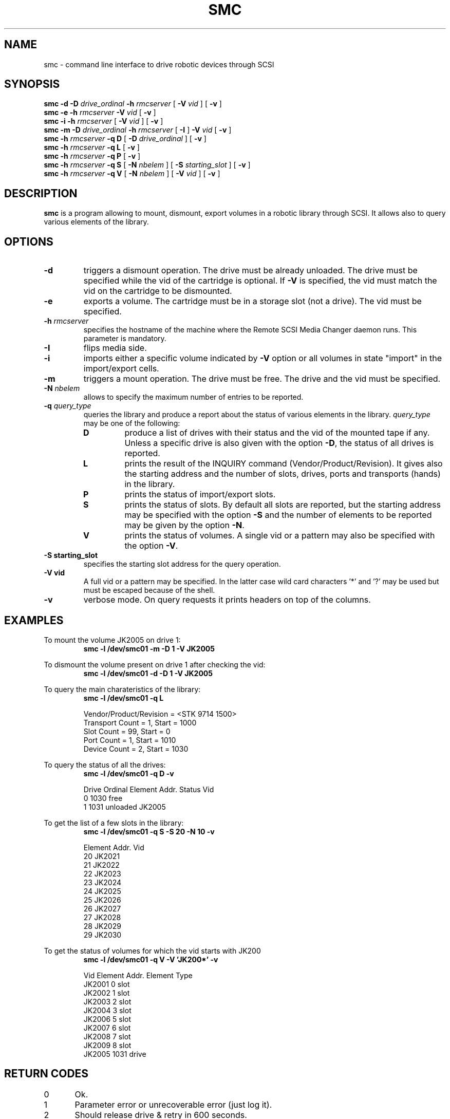 .\" Copyright (C) 1998-2002 by CERN/IT/PDP/DM
.\" All rights reserved
.\"
.TH SMC 1 "$Date: 2005/06/16 09:43:12 $" CASTOR "Ctape User Commands"
.SH NAME
smc \- command line interface to drive robotic devices through SCSI
.SH SYNOPSIS
.B smc
.BI -d
.BI -D " drive_ordinal"
.BI -h " rmcserver"
[
.BI -V " vid"
] [
.BI -v
]
.br
.B smc
.BI -e
.BI -h " rmcserver"
.BI -V " vid"
[
.BI -v
]
.br
.B smc
.BI -i
.BI -h " rmcserver"
[
.BI -V " vid"
] [
.BI -v
]
.br
.B smc
.BI -m
.BI -D " drive_ordinal"
.BI -h " rmcserver"
[
.BI -I
]
.BI -V " vid"
[
.BI -v
]
.br
.B smc
.BI -h " rmcserver"
.B -q D
[
.BI -D " drive_ordinal"
]
[
.BI -v
]
.br
.B smc
.BI -h " rmcserver"
.B -q L
[
.BI -v
]
.br
.B smc
.BI -h " rmcserver"
.B -q P
[
.BI -v
]
.br
.B smc
.BI -h " rmcserver"
.B -q S
[
.BI -N " nbelem"
] [
.BI -S " starting_slot"
] [
.BI -v
]
.br
.B smc
.BI -h " rmcserver"
.B -q V
[
.BI -N " nbelem"
] [
.BI -V " vid"
] [
.BI -v
]
.SH DESCRIPTION
.B smc
is a program allowing to mount, dismount, export volumes in a robotic
library through SCSI. It allows also to query various elements of the library.
.SH OPTIONS
.TP
.BI \-d
triggers a dismount operation. The drive must be already unloaded.
The drive must be specified while the vid of the cartridge is optional.
If
.B -V
is specified, the vid must match the vid on the cartridge to be dismounted.
.TP
.BI \-e
exports a volume. The cartridge must be in a storage slot (not a drive).
The vid must be specified.
.TP
.BI \-h " rmcserver"
specifies the hostname of the machine where the Remote SCSI Media Changer
daemon runs. This parameter is mandatory.
.TP
.BI \-I
flips media side.
.TP
.BI \-i
imports either a specific volume indicated by
.B -V
option or all volumes in state "import" in the import/export cells.
.TP
.BI \-m
triggers a mount operation. The drive must be free.
The drive and the vid must be specified.
.TP
.BI \-N " nbelem"
allows to specify the maximum number of entries to be reported.
.TP
.BI \-q " query_type"
queries the library and produce a report about the status of various elements
in the library.
.I query_type
may be one of the following:
.RS
.TP
.B D
produce a list of drives with their status and the vid of the mounted tape
if any. Unless a specific drive is also given with the option
.BR -D ,
the status of all drives is reported.
.TP
.B L
prints the result of the INQUIRY command (Vendor/Product/Revision).
It gives also the starting address and the number of slots, drives, ports
and transports (hands) in the library.
.TP
.B P
prints the status of import/export slots.
.TP
.B S
prints the status of slots. By default all slots are reported, but the
starting address may be specified with the option
.B -S
and the number of elements to be reported may be given by the option
.BR -N .
.TP
.B V
prints the status of volumes. A single vid or a pattern may also be specified
with the option
.BR -V .
.RE
.TP
.B \-S " starting_slot"
specifies the starting slot address for the query operation.
.TP
.B \-V " vid"
A full vid or a pattern may be specified. In the latter case wild card
characters '*' and '?' may be used but must be escaped because of the shell.
.TP
.B \-v
verbose mode. On query requests it prints headers on top of the columns.

.SH EXAMPLES
.LP
To mount the volume JK2005 on drive 1:
.br
.RS
.B "smc -l /dev/smc01 -m -D 1 -V JK2005"
.RE
.LP
To dismount the volume present on drive 1 after checking the vid:
.br
.RS
.B "smc -l /dev/smc01 -d -D 1 -V JK2005"
.RE
.LP
To query the main charateristics of the library:
.br
.RS
.B "smc -l /dev/smc01 -q L"
.sp
.nf
Vendor/Product/Revision = <STK     9714            1500>
Transport Count = 1, Start = 1000
Slot Count = 99, Start = 0
Port Count = 1, Start = 1010
Device Count = 2, Start = 1030
.fi
.RE
.LP
To query the status of all the drives:
.br
.RS
.B "smc -l /dev/smc01 -q D -v"
.sp
.nf
.cs R 20
Drive Ordinal   Element Addr.   Status          Vid
         0          1030        free
         1          1031        unloaded        JK2005
.cs R
.fi
.RE
.LP
To get the list of a few slots in the library:
.br
.RS
.B "smc -l /dev/smc01 -q S -S 20 -N 10 -v"
.sp
.nf
.cs R 20
Element Addr.   Vid
      20        JK2021
      21        JK2022
      22        JK2023
      23        JK2024
      24        JK2025
      25        JK2026
      26        JK2027
      27        JK2028
      28        JK2029
      29        JK2030
.cs R
.fi
.RE
.LP
To get the status of volumes for which the vid starts with JK200
.br
.RS
.B "smc -l /dev/smc01 -q V -V 'JK200*' -v"
.sp
.nf
.cs R 20
Vid     Element Addr.   Element Type
JK2001         0        slot
JK2002         1        slot
JK2003         2        slot
JK2004         3        slot
JK2006         5        slot
JK2007         6        slot
JK2008         7        slot
JK2009         8        slot
JK2005      1031        drive
.cs R
.fi
.RE
.SH RETURN CODES
0	Ok.
.br
1	Parameter error or unrecoverable error (just log it).
.br
2	Should release drive & retry in 600 seconds.
.br
3	Should retry in 60 seconds.
.br
4	Should do first a demount force.
.br
5	Should configure the drive down.
.br
6	Should send a msg to operator and exit.
.br
7	Ops msg (nowait) + release drive + slow retry.
.br
8	Should send a msg to operator and wait.
.br
9	Should unload the tape and retry demount.
.br
16	Robot busy.
.SH AUTHOR
\fBCASTOR\fP Team <castor.support@cern.ch>
